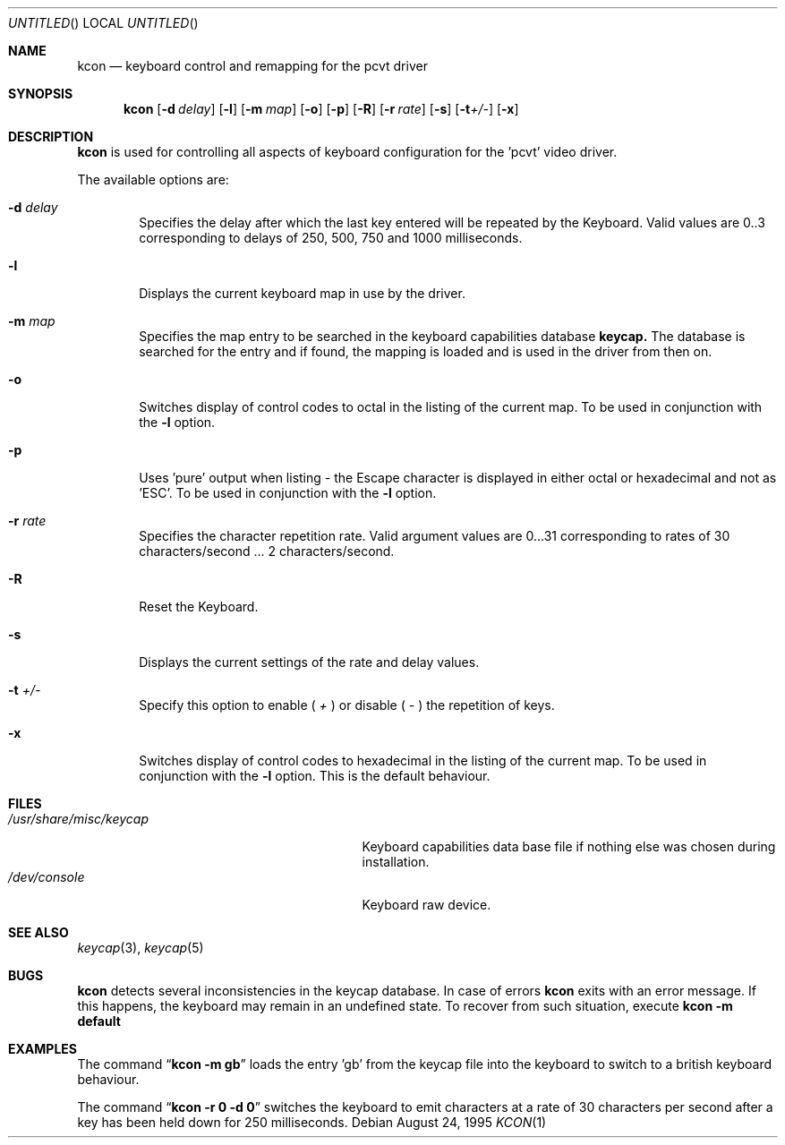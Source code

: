 .\"	$OpenBSD: src/sys/arch/i386/isa/pcvt/Util/kcon/Attic/kcon.1,v 1.4 1999/04/23 19:11:58 millert Exp $
.\"
.\" Copyright (c) 1992, 1995 Hellmuth Michaelis
.\"
.\" All rights reserved.
.\"
.\" Redistribution and use in source and binary forms, with or without
.\" modification, are permitted provided that the following conditions
.\" are met:
.\" 1. Redistributions of source code must retain the above copyright
.\"    notice, this list of conditions and the following disclaimer.
.\" 2. Redistributions in binary form must reproduce the above copyright
.\"    notice, this list of conditions and the following disclaimer in the
.\"    documentation and/or other materials provided with the distribution.
.\" 3. All advertising materials mentioning features or use of this software
.\"    must display the following acknowledgement:
.\"	This product includes software developed by Hellmuth Michaelis
.\" 4. The name authors may not be used to endorse or promote products
.\"    derived from this software without specific prior written permission.
.\"
.\" THIS SOFTWARE IS PROVIDED BY THE AUTHORS ``AS IS'' AND ANY EXPRESS OR
.\" IMPLIED WARRANTIES, INCLUDING, BUT NOT LIMITED TO, THE IMPLIED WARRANTIES
.\" OF MERCHANTABILITY AND FITNESS FOR A PARTICULAR PURPOSE ARE DISCLAIMED.
.\" IN NO EVENT SHALL THE AUTHORS BE LIABLE FOR ANY DIRECT, INDIRECT,
.\" INCIDENTAL, SPECIAL, EXEMPLARY, OR CONSEQUENTIAL DAMAGES (INCLUDING, BUT
.\" NOT LIMITED TO, PROCUREMENT OF SUBSTITUTE GOODS OR SERVICES; LOSS OF USE,
.\" DATA, OR PROFITS; OR BUSINESS INTERRUPTION) HOWEVER CAUSED AND ON ANY
.\" THEORY OF LIABILITY, WHETHER IN CONTRACT, STRICT LIABILITY, OR TORT
.\" (INCLUDING NEGLIGENCE OR OTHERWISE) ARISING IN ANY WAY OUT OF THE USE OF
.\" THIS SOFTWARE, EVEN IF ADVISED OF THE POSSIBILITY OF SUCH DAMAGE.
.\"
.\" @(#)kcon.1, 3.31, Last Edit-Date: [Thu Aug 24 10:46:12 1995]
.\"
.Dd August 24, 1995
.Os
.Dt KCON 1
.Sh NAME
.Nm kcon
.Nd keyboard control and remapping for the pcvt driver
.Sh SYNOPSIS
.Nm kcon
.Op Fl d Ar delay
.Op Fl l 
.Op Fl m Ar map
.Op Fl o
.Op Fl p
.Op Fl R
.Op Fl r Ar rate
.Op Fl s
.Op Fl t Ns Ar +/-
.Op Fl x
.Sh DESCRIPTION
.Nm kcon
is used for controlling all aspects of keyboard configuration for the 'pcvt'
video driver.
.Pp
The available options are:
.Bl -tag -width flag
.It Fl d Ar delay
Specifies the delay after which the last key entered will be repeated by the
Keyboard. Valid values are 0..3 corresponding to delays of 250, 500, 750 and
1000 milliseconds.
.It Fl l
Displays the current keyboard map in use by the driver.
.It Fl m Ar map
Specifies the map entry to be searched in the keyboard capabilities database
.Nm keycap.
The database is searched for the entry and if found, the mapping
is loaded and is used in the driver from then on.
.It Fl o
Switches display of control codes to octal in the listing of the current map.
To be used in conjunction with the
.Fl l
option.
.It Fl p
Uses 'pure' output when listing - the Escape character is displayed in either
octal or hexadecimal and not as 'ESC'. To be used in conjunction with the
.Fl l
option.
.It Fl r Ar rate
Specifies the character repetition rate. Valid argument values are 0...31
corresponding to rates of 30 characters/second ... 2 characters/second.
.It Fl R
Reset the Keyboard.
.It Fl s
Displays the current settings of the rate and delay values.
.It Fl t Ar +/-
Specify this option to enable (
.Ar +
) or disable (
.Ar -
) the repetition of keys.
.It Fl x
Switches display of control codes to hexadecimal in the listing of the current map.
To be used in conjunction with the
.Fl l
option. This is the default behaviour.
.Sh FILES
.Bl -tag -width /usr/share/misc/keycap.pcvt -compact
.It Pa /usr/share/misc/keycap
Keyboard capabilities data base file if nothing else was chosen during installation.
.It Pa /dev/console
Keyboard raw device.
.Sh SEE ALSO
.Xr keycap 3 ,
.Xr keycap 5
.Sh BUGS
.Nm kcon
detects several inconsistencies in the keycap database. In case of errors
.Nm kcon
exits with an error message. If this happens, the keyboard may remain in
an undefined state. To recover from such situation, execute
.Nm kcon -m default
.Sh EXAMPLES
The command
.Dq Li kcon -m gb
loads the entry 'gb' from the keycap file into the keyboard to switch to
a british keyboard behaviour.

The command
.Dq Li kcon -r 0 -d 0
switches the keyboard to emit characters at a rate of 30 characters per second
after a key has been held down for 250 milliseconds.


